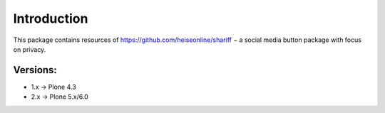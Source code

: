 Introduction
============

This package contains resources of https://github.com/heiseonline/shariff −
a social media button package with focus on privacy.

Versions:
---------

- 1.x -> Plone 4.3
- 2.x -> Plone 5.x/6.0

